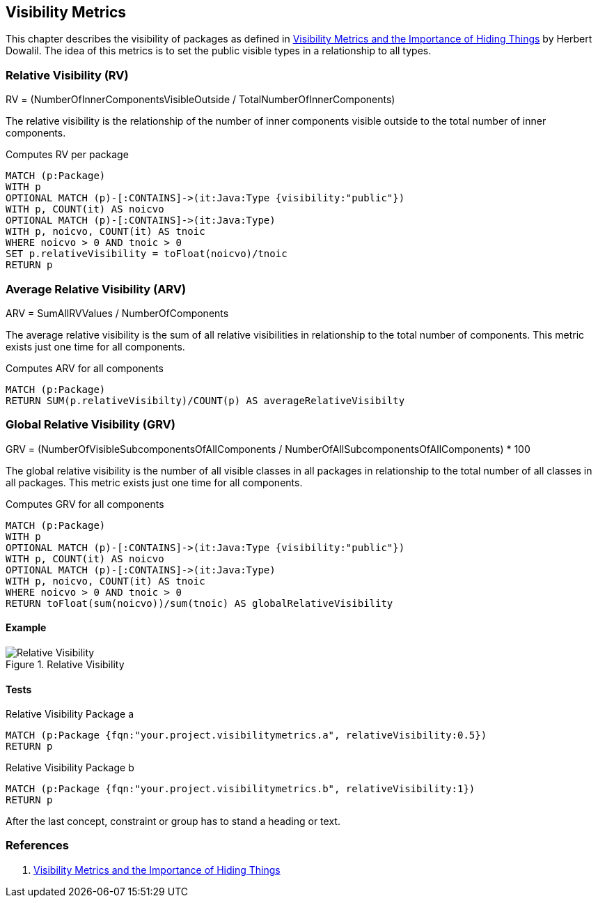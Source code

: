 == Visibility Metrics

This chapter describes the visibility of packages as defined in https://dzone.com/articles/visibility-metrics-and-the-importance-of-hiding-th[Visibility Metrics and the Importance of Hiding Things] by Herbert Dowalil.
The idea of this metrics is to set the public visible types in a relationship to all types.

=== Relative Visibility (RV)

RV = (NumberOfInnerComponentsVisibleOutside / TotalNumberOfInnerComponents)

The relative visibility is the relationship of the number of inner components visible outside to the total number of inner components.

[[visibility-metrics:RelativeVisibility]]
.Computes RV per package
[source,cypher,role=concept]
----
MATCH (p:Package)
WITH p
OPTIONAL MATCH (p)-[:CONTAINS]->(it:Java:Type {visibility:"public"})
WITH p, COUNT(it) AS noicvo
OPTIONAL MATCH (p)-[:CONTAINS]->(it:Java:Type)
WITH p, noicvo, COUNT(it) AS tnoic
WHERE noicvo > 0 AND tnoic > 0
SET p.relativeVisibility = toFloat(noicvo)/tnoic
RETURN p
----

=== Average Relative Visibility (ARV)

ARV = SumAllRVValues / NumberOfComponents

The average relative visibility is the sum of all relative visibilities in relationship to the total number of components.
This metric exists just one time for all components.

[[visibility-metrics:AverageRelativeVisibility]]
.Computes ARV for all components
[source,cypher,role=concept,requiresConcept="visibility-metrics:RelativeVisibility"]
----
MATCH (p:Package)
RETURN SUM(p.relativeVisibilty)/COUNT(p) AS averageRelativeVisibilty
----

=== Global Relative Visibility (GRV)

GRV = (NumberOfVisibleSubcomponentsOfAllComponents / NumberOfAllSubcomponentsOfAllComponents) * 100

The global relative visibility is the number of all visible classes in all packages in relationship to the total number of all classes in all packages.
This metric exists just one time for all components.

[[visibility-metrics:GlobalRelativeVisibility]]
.Computes GRV for all components
[source,cypher,role=concept]
----
MATCH (p:Package)
WITH p
OPTIONAL MATCH (p)-[:CONTAINS]->(it:Java:Type {visibility:"public"})
WITH p, COUNT(it) AS noicvo
OPTIONAL MATCH (p)-[:CONTAINS]->(it:Java:Type)
WITH p, noicvo, COUNT(it) AS tnoic
WHERE noicvo > 0 AND tnoic > 0
RETURN toFloat(sum(noicvo))/sum(tnoic) AS globalRelativeVisibility
----

==== Example

.Relative Visibility
image::Relative_Visibility.png[Relative Visibility]

==== Tests

[[visibility-metrics:RelativeVisiblityPackageA]]
.Relative Visibility Package a
[source,cypher,role=concept,requiresConcepts="visibility-metrics:RelativeVisibility,visibility-metrics:AverageRelativeVisibility,visibility-metrics:GlobalRelativeVisibility",severity=major]
----
MATCH (p:Package {fqn:"your.project.visibilitymetrics.a", relativeVisibility:0.5})
RETURN p
----

[[visibility-metrics:RelativeVisiblityPackageB]]
.Relative Visibility Package b
[source,cypher,role=concept,requiresConcepts="visibility-metrics:RelativeVisibility,visibility-metrics:AverageRelativeVisibility,visibility-metrics:GlobalRelativeVisibility",severity=major]
----
MATCH (p:Package {fqn:"your.project.visibilitymetrics.b", relativeVisibility:1})
RETURN p
----

[[visibility-metrics:RelativeVisibilityTests]]
[role=group,includesConcepts="visibility-metrics:RelativeVisiblityPackageA,visibility-metrics:RelativeVisiblityPackageB"]

After the last concept, constraint or group has to stand a heading or text.

=== References

1. https://dzone.com/articles/visibility-metrics-and-the-importance-of-hiding-th[Visibility Metrics and the Importance of Hiding Things]
